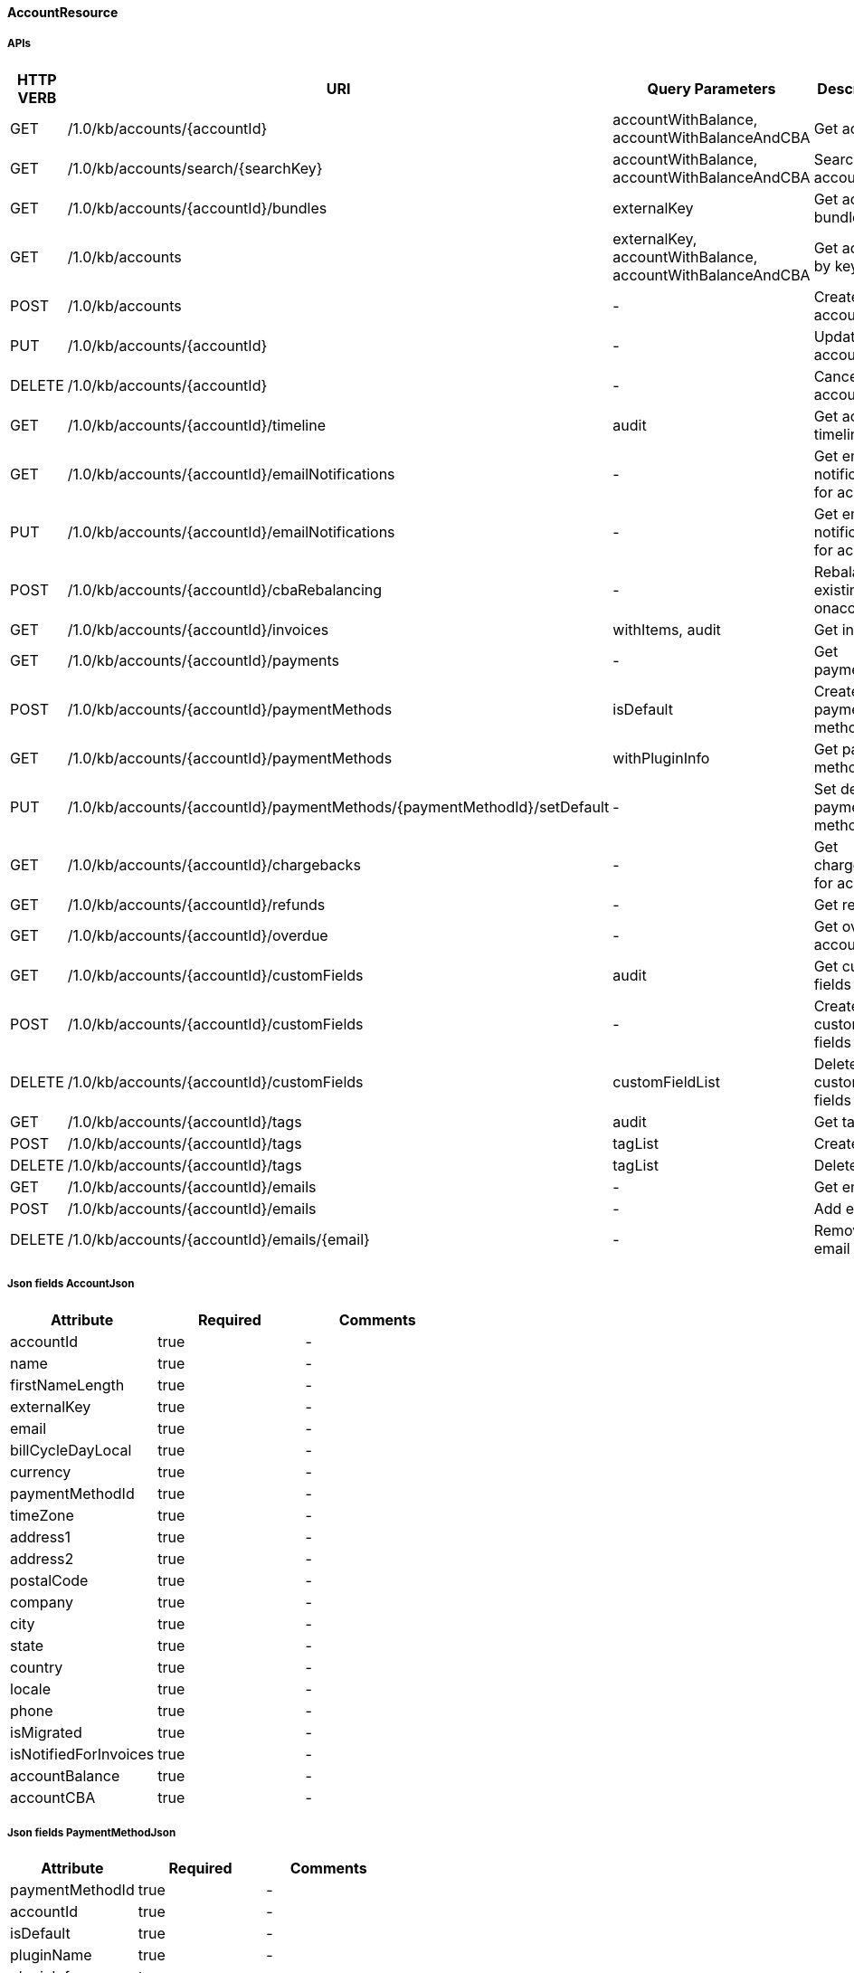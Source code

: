 ==== AccountResource

=====  APIs

|===
|HTTP VERB |URI |Query Parameters |Description 

|GET
|+++/1.0/kb/accounts/{accountId}+++
|accountWithBalance, accountWithBalanceAndCBA
|Get account


|GET
|+++/1.0/kb/accounts/search/{searchKey}+++
|accountWithBalance, accountWithBalanceAndCBA
|Search accounts


|GET
|+++/1.0/kb/accounts/{accountId}/bundles+++
|externalKey
|Get account bundles


|GET
|+++/1.0/kb/accounts+++
|externalKey, accountWithBalance, accountWithBalanceAndCBA
|Get account by key


|POST
|+++/1.0/kb/accounts+++
|-
|Create account


|PUT
|+++/1.0/kb/accounts/{accountId}+++
|-
|Update account


|DELETE
|+++/1.0/kb/accounts/{accountId}+++
|-
|Cancel account


|GET
|+++/1.0/kb/accounts/{accountId}/timeline+++
|audit
|Get account timeline


|GET
|+++/1.0/kb/accounts/{accountId}/emailNotifications+++
|-
|Get email notifications for account


|PUT
|+++/1.0/kb/accounts/{accountId}/emailNotifications+++
|-
|Get email notifications for account


|POST
|+++/1.0/kb/accounts/{accountId}/cbaRebalancing+++
|-
|Rebalance existing cba onaccount


|GET
|+++/1.0/kb/accounts/{accountId}/invoices+++
|withItems, audit
|Get invoices


|GET
|+++/1.0/kb/accounts/{accountId}/payments+++
|-
|Get payments


|POST
|+++/1.0/kb/accounts/{accountId}/paymentMethods+++
|isDefault
|Create payment method


|GET
|+++/1.0/kb/accounts/{accountId}/paymentMethods+++
|withPluginInfo
|Get payment methods


|PUT
|+++/1.0/kb/accounts/{accountId}/paymentMethods/{paymentMethodId}/setDefault+++
|-
|Set default payment method


|GET
|+++/1.0/kb/accounts/{accountId}/chargebacks+++
|-
|Get chargebacks for account


|GET
|+++/1.0/kb/accounts/{accountId}/refunds+++
|-
|Get refunds


|GET
|+++/1.0/kb/accounts/{accountId}/overdue+++
|-
|Get overdue account


|GET
|+++/1.0/kb/accounts/{accountId}/customFields+++
|audit
|Get custom fields


|POST
|+++/1.0/kb/accounts/{accountId}/customFields+++
|-
|Create custom fields


|DELETE
|+++/1.0/kb/accounts/{accountId}/customFields+++
|customFieldList
|Delete custom fields


|GET
|+++/1.0/kb/accounts/{accountId}/tags+++
|audit
|Get tags


|POST
|+++/1.0/kb/accounts/{accountId}/tags+++
|tagList
|Create tags


|DELETE
|+++/1.0/kb/accounts/{accountId}/tags+++
|tagList
|Delete tags


|GET
|+++/1.0/kb/accounts/{accountId}/emails+++
|-
|Get emails


|POST
|+++/1.0/kb/accounts/{accountId}/emails+++
|-
|Add email


|DELETE
|+++/1.0/kb/accounts/{accountId}/emails/{email}+++
|-
|Remove email


|===
===== Json fields AccountJson

|===
|Attribute |Required |Comments 

|accountId
|true
|-
|name
|true
|-
|firstNameLength
|true
|-
|externalKey
|true
|-
|email
|true
|-
|billCycleDayLocal
|true
|-
|currency
|true
|-
|paymentMethodId
|true
|-
|timeZone
|true
|-
|address1
|true
|-
|address2
|true
|-
|postalCode
|true
|-
|company
|true
|-
|city
|true
|-
|state
|true
|-
|country
|true
|-
|locale
|true
|-
|phone
|true
|-
|isMigrated
|true
|-
|isNotifiedForInvoices
|true
|-
|accountBalance
|true
|-
|accountCBA
|true
|-


|===
===== Json fields PaymentMethodJson

|===
|Attribute |Required |Comments 

|paymentMethodId
|true
|-
|accountId
|true
|-
|isDefault
|true
|-
|pluginName
|true
|-
|pluginInfo
|true
|-


|===
===== Json fields InvoiceEmailJson

|===
|Attribute |Required |Comments 

|accountId
|true
|-
|isNotifiedForInvoices
|true
|-


|===
===== Json fields AccountEmailJson

|===
|Attribute |Required |Comments 

|accountId
|true
|-
|email
|true
|-


|===
==== BundleResource

=====  APIs

|===
|HTTP VERB |URI |Query Parameters |Description 

|GET
|+++/1.0/kb/bundles/{bundleId}+++
|-
|Get bundle


|GET
|+++/1.0/kb/bundles+++
|externalKey
|Get bundle by key


|GET
|+++/1.0/kb/bundles/{bundleId}/subscriptions+++
|-
|Get bundle subscriptions


|GET
|+++/1.0/kb/bundles/{bundleId}/customFields+++
|audit
|Get custom fields


|POST
|+++/1.0/kb/bundles/{bundleId}/customFields+++
|-
|Create custom fields


|DELETE
|+++/1.0/kb/bundles/{bundleId}/customFields+++
|customFieldList
|Delete custom fields


|GET
|+++/1.0/kb/bundles/{bundleId}/tags+++
|audit
|Get tags


|PUT
|+++/1.0/kb/bundles/{bundleId}+++
|requestedDate, transferAddOn, cancelImmediately
|Transfer bundle


|POST
|+++/1.0/kb/bundles/{bundleId}/tags+++
|tagList
|Create tags


|DELETE
|+++/1.0/kb/bundles/{bundleId}/tags+++
|tagList
|Delete tags


|===
===== Json fields BundleJson

|===
|Attribute |Required |Comments 

|accountId
|true
|-
|bundleId
|true
|-
|externalKey
|true
|-
|subscriptions
|true
|-
|auditLogs
|true
|-


|===
==== CatalogResource

=====  APIs

|===
|HTTP VERB |URI |Query Parameters |Description 

|GET
|+++/1.0/kb/catalog+++
|-
|Get catalog xml


|GET
|+++/1.0/kb/catalog+++
|-
|Get catalog json


|GET
|+++/1.0/kb/catalog/availableAddons+++
|baseProductName
|Get available addons


|GET
|+++/1.0/kb/catalog/availableBasePlans+++
|-
|Get available base plans


|GET
|+++/1.0/kb/catalog/simpleCatalog+++
|-
|Get simple catalog


|===
==== ChargebackResource

=====  APIs

|===
|HTTP VERB |URI |Query Parameters |Description 

|GET
|+++/1.0/kb/chargebacks/{chargebackId}+++
|-
|Get chargeback


|POST
|+++/1.0/kb/chargebacks+++
|-
|Create chargeback


|===
===== Json fields ChargebackJson

|===
|Attribute |Required |Comments 

|chargebackId
|true
|-
|accountId
|true
|-
|requestedDate
|true
|-
|effectiveDate
|true
|-
|amount
|true
|-
|paymentId
|true
|-
|currency
|true
|-
|auditLogs
|true
|-


|===
==== CreditResource

=====  APIs

|===
|HTTP VERB |URI |Query Parameters |Description 

|GET
|+++/1.0/kb/credits/{creditId}+++
|-
|Get credit


|POST
|+++/1.0/kb/credits+++
|-
|Create credit


|===
===== Json fields CreditJson

|===
|Attribute |Required |Comments 

|creditAmount
|true
|-
|invoiceId
|true
|-
|invoiceNumber
|true
|-
|effectiveDate
|true
|-
|accountId
|true
|-
|auditLogs
|true
|-


|===
==== ExportResource

=====  APIs

|===
|HTTP VERB |URI |Query Parameters |Description 

|GET
|+++/1.0/kb/export/{accountId}+++
|-
|Export data for account


|===
==== InvoiceResource

=====  APIs

|===
|HTTP VERB |URI |Query Parameters |Description 

|GET
|+++/1.0/kb/invoices/{invoiceId}+++
|withItems, audit
|Get invoice


|GET
|+++/1.0/kb/invoices/{invoiceNumber}+++
|withItems, audit
|Get invoice by number


|GET
|+++/1.0/kb/invoices/{invoiceId}/html+++
|-
|Get invoice as html


|POST
|+++/1.0/kb/invoices+++
|accountId, targetDate, dryRun
|Create future invoice


|DELETE
|+++/1.0/kb/invoices/{invoiceId}/{invoiceItemId}/cba+++
|accountId
|Delete cba


|POST
|+++/1.0/kb/invoices/{invoiceId}+++
|requestedDate
|Adjust invoice item


|POST
|+++/1.0/kb/invoices/charges+++
|requestedDate
|Create external charge


|POST
|+++/1.0/kb/invoices/{invoiceId}/charges+++
|requestedDate
|Create external charge for invoice


|GET
|+++/1.0/kb/invoices/{invoiceId}/payments+++
|audit
|Get payments


|POST
|+++/1.0/kb/invoices/payments+++
|externalPayment
|Pay all invoices


|POST
|+++/1.0/kb/invoices/{invoiceId}/payments+++
|externalPayment
|Create instant payment


|POST
|+++/1.0/kb/invoices/{invoiceId}/emailNotifications+++
|-
|Trigger email notification for invoice


|GET
|+++/1.0/kb/invoices/{invoiceId}/customFields+++
|audit
|Get custom fields


|POST
|+++/1.0/kb/invoices/{invoiceId}/customFields+++
|-
|Create custom fields


|DELETE
|+++/1.0/kb/invoices/{invoiceId}/customFields+++
|customFieldList
|Delete custom fields


|GET
|+++/1.0/kb/invoices/{invoiceId}/tags+++
|audit
|Get tags


|POST
|+++/1.0/kb/invoices/{invoiceId}/tags+++
|tagList
|Create tags


|DELETE
|+++/1.0/kb/invoices/{invoiceId}/tags+++
|tagList
|Delete tags


|===
===== Json fields PaymentJson

|===
|Attribute |Required |Comments 

|amount
|true
|-
|paidAmount
|true
|-
|accountId
|true
|-
|invoiceId
|true
|-
|paymentId
|true
|-
|paymentNumber
|true
|-
|paymentMethodId
|true
|-
|requestedDate
|true
|-
|effectiveDate
|true
|-
|retryCount
|true
|-
|currency
|true
|-
|status
|true
|-
|gatewayErrorCode
|true
|-
|gatewayErrorMsg
|true
|-
|externalBundleKeys
|true
|-
|refunds
|true
|-
|chargebacks
|true
|-
|auditLogs
|true
|-


|===
===== Json fields InvoiceItemJson

|===
|Attribute |Required |Comments 

|invoiceItemId
|true
|-
|invoiceId
|true
|-
|linkedInvoiceItemId
|true
|-
|accountId
|true
|-
|bundleId
|true
|-
|subscriptionId
|true
|-
|planName
|true
|-
|phaseName
|true
|-
|itemType
|true
|-
|description
|true
|-
|startDate
|true
|-
|endDate
|true
|-
|amount
|true
|-
|currency
|true
|-
|auditLogs
|true
|-


|===
===== Json fields InvoiceItemJson

|===
|Attribute |Required |Comments 

|invoiceItemId
|true
|-
|invoiceId
|true
|-
|linkedInvoiceItemId
|true
|-
|accountId
|true
|-
|bundleId
|true
|-
|subscriptionId
|true
|-
|planName
|true
|-
|phaseName
|true
|-
|itemType
|true
|-
|description
|true
|-
|startDate
|true
|-
|endDate
|true
|-
|amount
|true
|-
|currency
|true
|-
|auditLogs
|true
|-


|===
==== PaymentMethodResource

=====  APIs

|===
|HTTP VERB |URI |Query Parameters |Description 

|GET
|+++/1.0/kb/paymentMethods/{paymentMethodId}+++
|withPluginInfo
|Get payment method


|GET
|+++/1.0/kb/paymentMethods/search/{searchKey}+++
|pluginName
|Search payment methods


|DELETE
|+++/1.0/kb/paymentMethods/{paymentMethodId}+++
|deleteDefaultPmWithAutoPayOff
|Delete payment method


|===
==== PaymentResource

=====  APIs

|===
|HTTP VERB |URI |Query Parameters |Description 

|GET
|+++/1.0/kb/payments/{paymentId}+++
|withRefundsAndChargebacks
|Get payment


|PUT
|+++/1.0/kb/payments/{paymentId}+++
|-
|Retry failed payment


|GET
|+++/1.0/kb/payments/{paymentId}/chargebacks+++
|-
|Get chargebacks for payment


|GET
|+++/1.0/kb/payments/{paymentId}/refunds+++
|-
|Get refunds


|POST
|+++/1.0/kb/payments/{paymentId}/refunds+++
|-
|Create refund


|GET
|+++/1.0/kb/payments/{paymentId}/customFields+++
|audit
|Get custom fields


|POST
|+++/1.0/kb/payments/{paymentId}/customFields+++
|-
|Create custom fields


|DELETE
|+++/1.0/kb/payments/{paymentId}/customFields+++
|customFieldList
|Delete custom fields


|GET
|+++/1.0/kb/payments/{paymentId}/tags+++
|audit
|Get tags


|POST
|+++/1.0/kb/payments/{paymentId}/tags+++
|tagList
|Create tags


|DELETE
|+++/1.0/kb/payments/{paymentId}/tags+++
|tagList
|Delete tags


|===
===== Json fields RefundJson

|===
|Attribute |Required |Comments 

|refundId
|true
|-
|paymentId
|true
|-
|amount
|true
|-
|currency
|true
|-
|adjusted
|true
|-
|requestedDate
|true
|-
|effectiveDate
|true
|-
|adjustments
|true
|-
|auditLogs
|true
|-


|===
==== RefundResource

=====  APIs

|===
|HTTP VERB |URI |Query Parameters |Description 

|GET
|+++/1.0/kb/refunds/{refundId}+++
|-
|Get refund


|===
==== SecurityResource

=====  APIs

|===
|HTTP VERB |URI |Query Parameters |Description 

|GET
|+++/1.0/kb/security/permissions+++
|-
|Get current user permissions


|===
==== SubscriptionResource

=====  APIs

|===
|HTTP VERB |URI |Query Parameters |Description 

|GET
|+++/1.0/kb/subscriptions/{subscriptionId}+++
|-
|Get entitlement


|POST
|+++/1.0/kb/subscriptions+++
|requestedDate, callCompletion, callTimeoutSec
|Create entitlement


|PUT
|+++/1.0/kb/subscriptions/{subscriptionId}+++
|requestedDate, callCompletion, callTimeoutSec, billingPolicy
|Change entitlement plan


|PUT
|+++/1.0/kb/subscriptions/{subscriptionId}/uncancel+++
|-
|Uncancel entitlement plan


|DELETE
|+++/1.0/kb/subscriptions/{subscriptionId}+++
|requestedDate, callCompletion, callTimeoutSec, entitlementPolicy, billingPolicy, useRequestedDateForBilling
|Cancel entitlement plan


|GET
|+++/1.0/kb/subscriptions/{subscriptionId}/customFields+++
|audit
|Get custom fields


|POST
|+++/1.0/kb/subscriptions/{subscriptionId}/customFields+++
|-
|Create custom fields


|DELETE
|+++/1.0/kb/subscriptions/{subscriptionId}/customFields+++
|customFieldList
|Delete custom fields


|GET
|+++/1.0/kb/subscriptions/{subscriptionId}/tags+++
|audit
|Get tags


|POST
|+++/1.0/kb/subscriptions/{subscriptionId}/tags+++
|tagList
|Create tags


|DELETE
|+++/1.0/kb/subscriptions/{subscriptionId}/tags+++
|tagList
|Delete tags


|===
===== Json fields SubscriptionJson

|===
|Attribute |Required |Comments 

|accountId
|true
|-
|bundleId
|true
|-
|subscriptionId
|true
|-
|externalKey
|true
|-
|startDate
|true
|-
|productName
|true
|-
|productCategory
|true
|-
|billingPeriod
|true
|-
|priceList
|true
|-
|cancelledDate
|true
|-
|chargedThroughDate
|true
|-
|billingStartDate
|true
|-
|billingEndDate
|true
|-
|events
|true
|-
|newEvents
|true
|-
|deletedEvents
|true
|-
|auditLogs
|true
|-


|===
==== TagResource

=====  APIs

|===
|HTTP VERB |URI |Query Parameters |Description 

|GET
|+++/1.0/kb/tagDefinitions+++
|-
|Get tag definitions


|GET
|+++/1.0/kb/tagDefinitions/{tagDefinitionId}+++
|-
|Get tag definition


|POST
|+++/1.0/kb/tagDefinitions+++
|-
|Create tag definition


|DELETE
|+++/1.0/kb/tagDefinitions/{tagDefinitionId}+++
|-
|Delete tag definition


|===
===== Json fields TagDefinitionJson

|===
|Attribute |Required |Comments 

|id
|true
|-
|isControlTag
|true
|-
|name
|true
|-
|description
|true
|-
|applicableObjectTypes
|true
|-


|===
==== TenantResource

=====  APIs

|===
|HTTP VERB |URI |Query Parameters |Description 

|GET
|+++/1.0/kb/tenants/{tenantId}+++
|-
|Get tenant


|GET
|+++/1.0/kb/tenants+++
|apiKey
|Get tenant by api key


|POST
|+++/1.0/kb/tenants+++
|-
|Create tenant


|POST
|+++/1.0/kb/tenants/registerNotificationCallback+++
|cb
|Register push notification callback


|GET
|+++/1.0/kb/tenants/registerNotificationCallback+++
|-
|Get push notification callbacks


|DELETE
|+++/1.0/kb/tenants/registerNotificationCallback+++
|-
|Delete push notification callbacks


|===
===== Json fields TenantJson

|===
|Attribute |Required |Comments 

|tenantId
|true
|-
|externalKey
|true
|-
|apiKey
|true
|-
|apiSecret
|true
|-


|===
==== TestResource

=====  APIs

|===
|HTTP VERB |URI |Query Parameters |Description 

|GET
|+++/1.0/kb/test/clock+++
|timeZone
|Get current time


|POST
|+++/1.0/kb/test/clock+++
|requestedDate, timeZone, timeoutSec
|Set test clock time


|PUT
|+++/1.0/kb/test/clock+++
|days, weeks, months, years, timeZone, timeoutSec
|Update test clock time


|===
